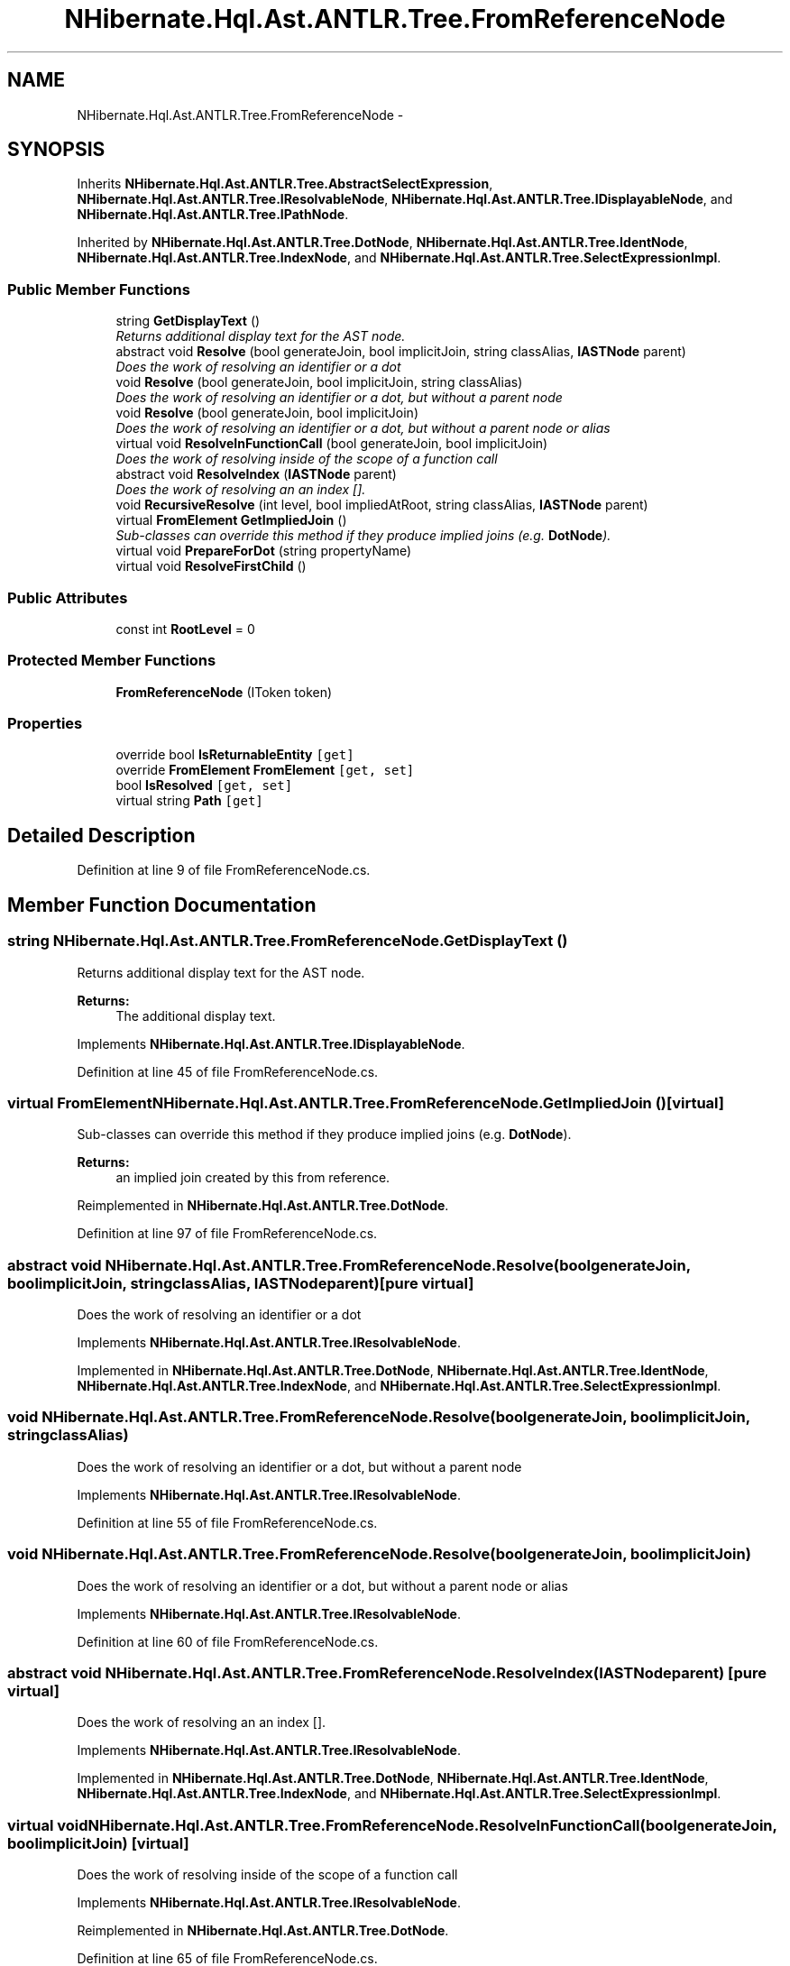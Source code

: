 .TH "NHibernate.Hql.Ast.ANTLR.Tree.FromReferenceNode" 3 "Fri Jul 5 2013" "Version 1.0" "HSA.InfoSys" \" -*- nroff -*-
.ad l
.nh
.SH NAME
NHibernate.Hql.Ast.ANTLR.Tree.FromReferenceNode \- 
.SH SYNOPSIS
.br
.PP
.PP
Inherits \fBNHibernate\&.Hql\&.Ast\&.ANTLR\&.Tree\&.AbstractSelectExpression\fP, \fBNHibernate\&.Hql\&.Ast\&.ANTLR\&.Tree\&.IResolvableNode\fP, \fBNHibernate\&.Hql\&.Ast\&.ANTLR\&.Tree\&.IDisplayableNode\fP, and \fBNHibernate\&.Hql\&.Ast\&.ANTLR\&.Tree\&.IPathNode\fP\&.
.PP
Inherited by \fBNHibernate\&.Hql\&.Ast\&.ANTLR\&.Tree\&.DotNode\fP, \fBNHibernate\&.Hql\&.Ast\&.ANTLR\&.Tree\&.IdentNode\fP, \fBNHibernate\&.Hql\&.Ast\&.ANTLR\&.Tree\&.IndexNode\fP, and \fBNHibernate\&.Hql\&.Ast\&.ANTLR\&.Tree\&.SelectExpressionImpl\fP\&.
.SS "Public Member Functions"

.in +1c
.ti -1c
.RI "string \fBGetDisplayText\fP ()"
.br
.RI "\fIReturns additional display text for the AST node\&. \fP"
.ti -1c
.RI "abstract void \fBResolve\fP (bool generateJoin, bool implicitJoin, string classAlias, \fBIASTNode\fP parent)"
.br
.RI "\fIDoes the work of resolving an identifier or a dot \fP"
.ti -1c
.RI "void \fBResolve\fP (bool generateJoin, bool implicitJoin, string classAlias)"
.br
.RI "\fIDoes the work of resolving an identifier or a dot, but without a parent node \fP"
.ti -1c
.RI "void \fBResolve\fP (bool generateJoin, bool implicitJoin)"
.br
.RI "\fIDoes the work of resolving an identifier or a dot, but without a parent node or alias \fP"
.ti -1c
.RI "virtual void \fBResolveInFunctionCall\fP (bool generateJoin, bool implicitJoin)"
.br
.RI "\fIDoes the work of resolving inside of the scope of a function call \fP"
.ti -1c
.RI "abstract void \fBResolveIndex\fP (\fBIASTNode\fP parent)"
.br
.RI "\fIDoes the work of resolving an an index []\&. \fP"
.ti -1c
.RI "void \fBRecursiveResolve\fP (int level, bool impliedAtRoot, string classAlias, \fBIASTNode\fP parent)"
.br
.ti -1c
.RI "virtual \fBFromElement\fP \fBGetImpliedJoin\fP ()"
.br
.RI "\fISub-classes can override this method if they produce implied joins (e\&.g\&. \fBDotNode\fP)\&. \fP"
.ti -1c
.RI "virtual void \fBPrepareForDot\fP (string propertyName)"
.br
.ti -1c
.RI "virtual void \fBResolveFirstChild\fP ()"
.br
.in -1c
.SS "Public Attributes"

.in +1c
.ti -1c
.RI "const int \fBRootLevel\fP = 0"
.br
.in -1c
.SS "Protected Member Functions"

.in +1c
.ti -1c
.RI "\fBFromReferenceNode\fP (IToken token)"
.br
.in -1c
.SS "Properties"

.in +1c
.ti -1c
.RI "override bool \fBIsReturnableEntity\fP\fC [get]\fP"
.br
.ti -1c
.RI "override \fBFromElement\fP \fBFromElement\fP\fC [get, set]\fP"
.br
.ti -1c
.RI "bool \fBIsResolved\fP\fC [get, set]\fP"
.br
.ti -1c
.RI "virtual string \fBPath\fP\fC [get]\fP"
.br
.in -1c
.SH "Detailed Description"
.PP 
Definition at line 9 of file FromReferenceNode\&.cs\&.
.SH "Member Function Documentation"
.PP 
.SS "string NHibernate\&.Hql\&.Ast\&.ANTLR\&.Tree\&.FromReferenceNode\&.GetDisplayText ()"

.PP
Returns additional display text for the AST node\&. 
.PP
\fBReturns:\fP
.RS 4
The additional display text\&.
.RE
.PP

.PP
Implements \fBNHibernate\&.Hql\&.Ast\&.ANTLR\&.Tree\&.IDisplayableNode\fP\&.
.PP
Definition at line 45 of file FromReferenceNode\&.cs\&.
.SS "virtual \fBFromElement\fP NHibernate\&.Hql\&.Ast\&.ANTLR\&.Tree\&.FromReferenceNode\&.GetImpliedJoin ()\fC [virtual]\fP"

.PP
Sub-classes can override this method if they produce implied joins (e\&.g\&. \fBDotNode\fP)\&. 
.PP
\fBReturns:\fP
.RS 4
an implied join created by this from reference\&.
.RE
.PP

.PP
Reimplemented in \fBNHibernate\&.Hql\&.Ast\&.ANTLR\&.Tree\&.DotNode\fP\&.
.PP
Definition at line 97 of file FromReferenceNode\&.cs\&.
.SS "abstract void NHibernate\&.Hql\&.Ast\&.ANTLR\&.Tree\&.FromReferenceNode\&.Resolve (boolgenerateJoin, boolimplicitJoin, stringclassAlias, \fBIASTNode\fPparent)\fC [pure virtual]\fP"

.PP
Does the work of resolving an identifier or a dot 
.PP
Implements \fBNHibernate\&.Hql\&.Ast\&.ANTLR\&.Tree\&.IResolvableNode\fP\&.
.PP
Implemented in \fBNHibernate\&.Hql\&.Ast\&.ANTLR\&.Tree\&.DotNode\fP, \fBNHibernate\&.Hql\&.Ast\&.ANTLR\&.Tree\&.IdentNode\fP, \fBNHibernate\&.Hql\&.Ast\&.ANTLR\&.Tree\&.IndexNode\fP, and \fBNHibernate\&.Hql\&.Ast\&.ANTLR\&.Tree\&.SelectExpressionImpl\fP\&.
.SS "void NHibernate\&.Hql\&.Ast\&.ANTLR\&.Tree\&.FromReferenceNode\&.Resolve (boolgenerateJoin, boolimplicitJoin, stringclassAlias)"

.PP
Does the work of resolving an identifier or a dot, but without a parent node 
.PP
Implements \fBNHibernate\&.Hql\&.Ast\&.ANTLR\&.Tree\&.IResolvableNode\fP\&.
.PP
Definition at line 55 of file FromReferenceNode\&.cs\&.
.SS "void NHibernate\&.Hql\&.Ast\&.ANTLR\&.Tree\&.FromReferenceNode\&.Resolve (boolgenerateJoin, boolimplicitJoin)"

.PP
Does the work of resolving an identifier or a dot, but without a parent node or alias 
.PP
Implements \fBNHibernate\&.Hql\&.Ast\&.ANTLR\&.Tree\&.IResolvableNode\fP\&.
.PP
Definition at line 60 of file FromReferenceNode\&.cs\&.
.SS "abstract void NHibernate\&.Hql\&.Ast\&.ANTLR\&.Tree\&.FromReferenceNode\&.ResolveIndex (\fBIASTNode\fPparent)\fC [pure virtual]\fP"

.PP
Does the work of resolving an an index []\&. 
.PP
Implements \fBNHibernate\&.Hql\&.Ast\&.ANTLR\&.Tree\&.IResolvableNode\fP\&.
.PP
Implemented in \fBNHibernate\&.Hql\&.Ast\&.ANTLR\&.Tree\&.DotNode\fP, \fBNHibernate\&.Hql\&.Ast\&.ANTLR\&.Tree\&.IdentNode\fP, \fBNHibernate\&.Hql\&.Ast\&.ANTLR\&.Tree\&.IndexNode\fP, and \fBNHibernate\&.Hql\&.Ast\&.ANTLR\&.Tree\&.SelectExpressionImpl\fP\&.
.SS "virtual void NHibernate\&.Hql\&.Ast\&.ANTLR\&.Tree\&.FromReferenceNode\&.ResolveInFunctionCall (boolgenerateJoin, boolimplicitJoin)\fC [virtual]\fP"

.PP
Does the work of resolving inside of the scope of a function call 
.PP
Implements \fBNHibernate\&.Hql\&.Ast\&.ANTLR\&.Tree\&.IResolvableNode\fP\&.
.PP
Reimplemented in \fBNHibernate\&.Hql\&.Ast\&.ANTLR\&.Tree\&.DotNode\fP\&.
.PP
Definition at line 65 of file FromReferenceNode\&.cs\&.

.SH "Author"
.PP 
Generated automatically by Doxygen for HSA\&.InfoSys from the source code\&.
